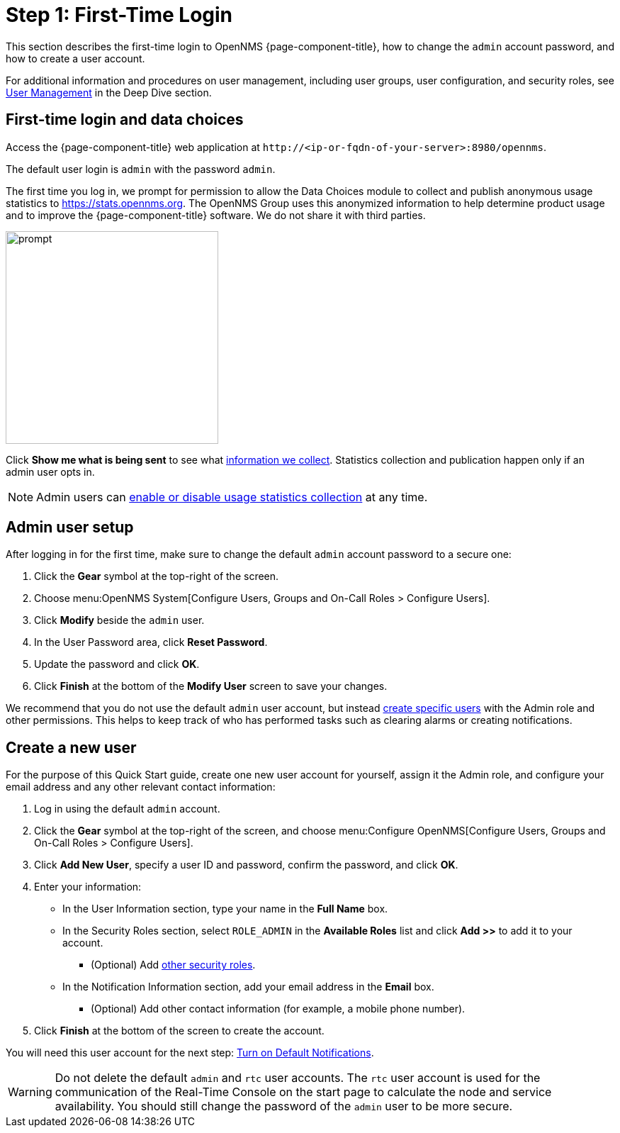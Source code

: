 
= Step 1: First-Time Login

This section describes the first-time login to OpenNMS {page-component-title}, how to change the `admin` account password, and how to create a user account.

For additional information and procedures on user management, including user groups, user configuration, and security roles, see xref:deep-dive/user-management/user-config.adoc[User Management] in the Deep Dive section.

[[ga-data-choices]]
== First-time login and data choices

Access the {page-component-title} web application at `\http://<ip-or-fqdn-of-your-server>:8980/opennms`.

The default user login is `admin` with the password `admin`.

The first time you log in, we prompt for permission to allow the Data Choices module to collect and publish anonymous usage statistics to https://stats.opennms.org.
The OpenNMS Group uses this anonymized information to help determine product usage and to improve the {page-component-title} software.
We do not share it with third parties.

image::users/data-sources.png[prompt,300]

Click *Show me what is being sent* to see what xref:deep-dive/admin/housekeeping/introduction.adoc#ga-data-collection[information we collect].
Statistics collection and publication happen only if an admin user opts in.

NOTE: Admin users can xref:deep-dive/admin/housekeeping/introduction.adoc#disable-data-collection[enable or disable usage statistics collection] at any time.

[[ga-admin-user-setup]]
== Admin user setup

After logging in for the first time, make sure to change the default `admin` account password to a secure one:

. Click the *Gear* symbol at the top-right of the screen.
. Choose menu:OpenNMS System[Configure Users, Groups and On-Call Roles > Configure Users].
. Click *Modify* beside the `admin` user.
. In the User Password area, click *Reset Password*.
. Update the password and click *OK*.
. Click *Finish* at the bottom of the *Modify User* screen to save your changes.

We recommend that you do not use the default `admin` user account, but instead xref:deep-dive/user-management/user-config.adoc[create specific users] with the Admin role and other permissions.
This helps to keep track of who has performed tasks such as clearing alarms or creating notifications.

[[create-user]]
== Create a new user

For the purpose of this Quick Start guide, create one new user account for yourself, assign it the Admin role, and configure your email address and any other relevant contact information:

. Log in using the default `admin` account.
. Click the *Gear* symbol at the top-right of the screen, and choose menu:Configure OpenNMS[Configure Users, Groups and On-Call Roles > Configure Users].
. Click *Add New User*, specify a user ID and password, confirm the password, and click *OK*.
. Enter your information:
** In the User Information section, type your name in the *Full Name* box.
** In the Security Roles section, select `ROLE_ADMIN` in the *Available Roles* list and click *Add >>* to add it to your account.
*** (Optional) Add xref:operation:deep-dive/user-management/security-roles.adoc[other security roles].
** In the Notification Information section, add your email address in the *Email* box.
*** (Optional) Add other contact information (for example, a mobile phone number).
. Click *Finish* at the bottom of the screen to create the account.

You will need this user account for the next step: xref:operation:quick-start/notifications.adoc[Turn on Default Notifications].

WARNING: Do not delete the default `admin` and `rtc` user accounts.
The `rtc` user account is used for the communication of the Real-Time Console on the start page to calculate the node and service availability.
You should still change the password of the `admin` user to be more secure.
